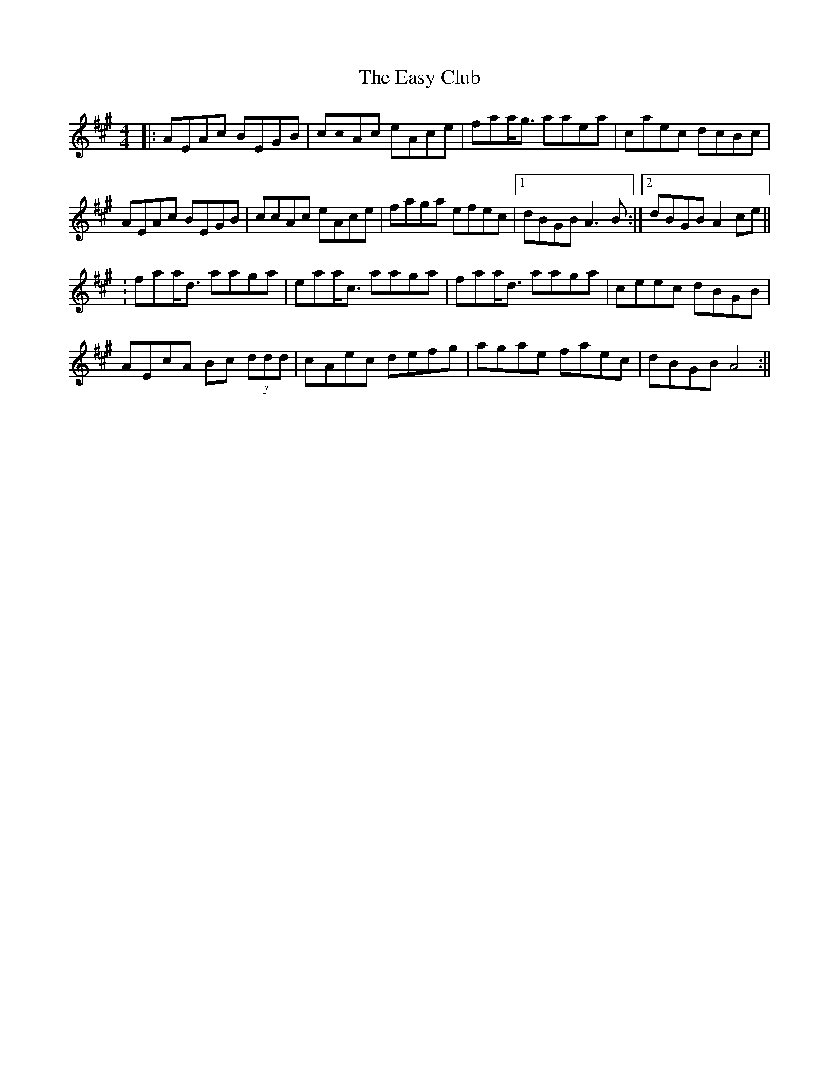 X: 5
T: Easy Club, The
Z: niall_kenny
S: https://thesession.org/tunes/955#setting26344
R: reel
M: 4/4
L: 1/8
K: Amaj
|:AEAc BEGB|ccAc eAce|faa<g aaea|caec dcBc|
AEAc BEGB|ccAc eAce|faga efec|1dBGB A3 B:|2dBGB A2 ce||
:faa<d aaga|eaa<c aaga|faa<d aaga|ceec dBGB|
AEcA Bc (3ddd|cAec defg|agae faec|dBGB A4:||
